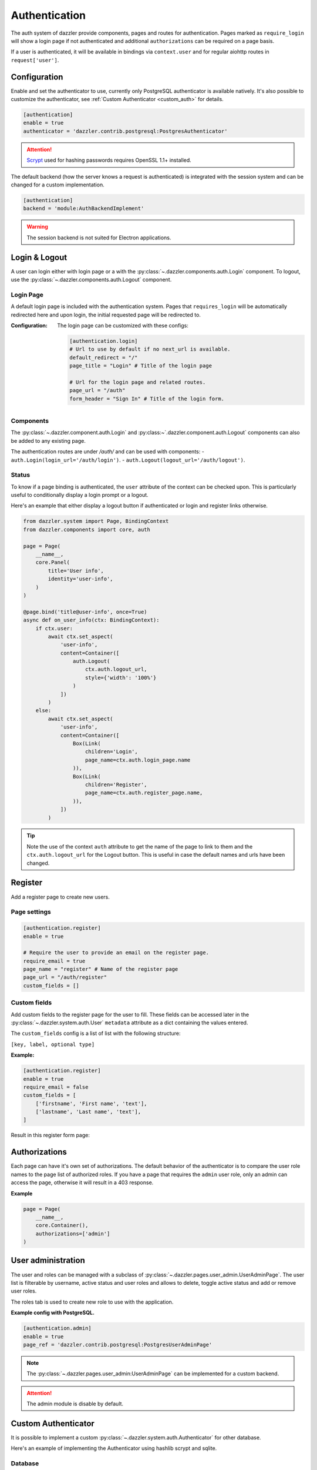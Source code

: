 .. _authentication:

Authentication
==============

The auth system of dazzler provide components, pages and routes for authentication.
Pages marked as ``require_login`` will show a login page if not authenticated
and additional ``authorizations`` can be required on a page basis.

If a user is authenticated, it will be available in bindings via ``context.user``
and for regular aiohttp routes in ``request['user']``.

Configuration
-------------

Enable and set the authenticator to use, currently only PostgreSQL authenticator
is available natively. It's also possible to customize the authenticator,
see :ref:`Custom Authenticator <custom_auth>` for details.

.. code-block:: toml

    [authentication]
    enable = true
    authenticator = 'dazzler.contrib.postgresql:PostgresAuthenticator'

.. attention::
    `Scrypt`_ used for hashing passwords requires OpenSSL 1.1+ installed.

The default backend (how the server knows a request is authenticated)
is integrated with the session system and can be changed for a custom
implementation.

.. code-block:: toml

    [authentication]
    backend = 'module:AuthBackendImplement'

.. warning::
    The session backend is not suited for Electron applications.

Login & Logout
--------------

A user can login either with login page or a with the
:py:class:`~.dazzler.components.auth.Login` component. To logout, use
the :py:class:`~.dazzler.components.auth.Logout` component.

Login Page
^^^^^^^^^^

A default login page is included with the authentication system. Pages that
``requires_login`` will be automatically redirected here and upon login,
the initial requested page will be redirected to.

.. image:: images/login_page.png

:Configuration:
    The login page can be customized with these configs:

    .. code-block:: toml

        [authentication.login]
        # Url to use by default if no next_url is available.
        default_redirect = "/"
        page_title = "Login" # Title of the login page

        # Url for the login page and related routes.
        page_url = "/auth"
        form_header = "Sign In" # Title of the login form.

Components
^^^^^^^^^^

The :py:class:`~.dazzler.component.auth.Login` and
:py:class:~`.dazzler.component.auth.Logout` components
can also be added to any existing page.

The authentication routes are under `/auth/` and can be used with components:
- ``auth.Login(login_url='/auth/login')``.
- ``auth.Logout(logout_url='/auth/logout')``.

Status
^^^^^^

To know if a page binding is authenticated, the ``user`` attribute of the
context can be checked upon. This is particularly useful to conditionally
display a login prompt or a logout.

Here's an example that either display a logout button if authenticated
or login and register links otherwise.

.. code-block:: python

    from dazzler.system import Page, BindingContext
    from dazzler.components import core, auth

    page = Page(
        __name__,
        core.Panel(
            title='User info',
            identity='user-info',
        )
    )

    @page.bind('title@user-info', once=True)
    async def on_user_info(ctx: BindingContext):
        if ctx.user:
            await ctx.set_aspect(
                'user-info',
                content=Container([
                    auth.Logout(
                        ctx.auth.logout_url,
                        style={'width': '100%'}
                    )
                ])
            )
        else:
            await ctx.set_aspect(
                'user-info',
                content=Container([
                    Box(Link(
                        children='Login',
                        page_name=ctx.auth.login_page.name
                    )),
                    Box(Link(
                        children='Register',
                        page_name=ctx.auth.register_page.name,
                    )),
                ])
            )

.. tip::
    Note the use of the context ``auth`` attribute to get the name of the
    page to link to them and the ``ctx.auth.logout_url`` for the Logout
    button. This is useful in case the default names and urls have been
    changed.

Register
--------

Add a register page to create new users.

Page settings
^^^^^^^^^^^^^

.. code-block:: toml

    [authentication.register]
    enable = true

    # Require the user to provide an email on the register page.
    require_email = true
    page_name = "register" # Name of the register page
    page_url = "/auth/register"
    custom_fields = []

Custom fields
^^^^^^^^^^^^^

Add custom fields to the register page for the user to fill.
These fields can be accessed later in the
:py:class:`~.dazzler.system.auth.User` ``metadata`` attribute as a
dict containing the values entered.

The ``custom_fields`` config is a list of list with the following structure:

``[key, label, optional type]``

**Example:**

.. code-block:: toml

    [authentication.register]
    enable = true
    require_email = false
    custom_fields = [
        ['firstname', 'First name', 'text'],
        ['lastname', 'Last name', 'text'],
    ]

Result in this register form page:

.. image:: images/register.png

Authorizations
--------------

Each page can have it's own set of authorizations. The default behavior
of the authenticator is to compare the user role names to the page list of
authorized roles. If you have a page that requires the ``admin`` user role,
only an admin can access the page, otherwise it will result in a 403 response.

**Example**

.. code-block:: python

    page = Page(
        __name__,
        core.Container(),
        authorizations=['admin']
    )


User administration
-------------------

The user and roles can be managed with a subclass of
:py:class:`~.dazzler.pages.user_admin.UserAdminPage`.
The user list is filterable by username, active status and user roles and
allows to delete, toggle active status and add or remove user roles.

The roles tab is used to create new role to use with the application.

.. image:: images/user_admin.png

**Example config with PostgreSQL.**

.. code-block:: toml

    [authentication.admin]
    enable = true
    page_ref = 'dazzler.contrib.postgresql:PostgresUserAdminPage'

.. note::
    The :py:class:`~.dazzler.pages.user_admin:UserAdminPage` can be implemented
    for a custom backend.

.. attention::
    The admin module is disable by default.

.. _custom_auth:

Custom Authenticator
--------------------

It is possible to implement a custom
:py:class:`~.dazzler.system.auth.Authenticator` for other database.

Here's an example of implementing the Authenticator using hashlib scrypt
and sqlite.

Database
^^^^^^^^

Create a sqlite database with the following schema:

.. code-block:: sql

    CREATE TABLE UserAccount (
        username VARCHAR (64) PRIMARY KEY,
        email    TEXT,
        password BLOB NOT NULL,
        salt     BLOB NOT NULL
    );

.. note::
    Run ``$ sqlite3 db.sqlite`` to create the database and paste the table
    statement into the interactive client.


Create a Python db object for sqlite and an asyncio Lock to access the database
from multiple endpoints.

For convenience, we can automatically map the fetch results column names to
values with the cursor description.

.. code-block:: python
    :caption: db.py

    import asyncio
    import sqlite3


    class DB:
        database_file = 'db.sqlite'

        def __init__(self):
            self.lock = asyncio.Lock()
            self.conn = sqlite3.connect(self.database_file)

        async def execute(self, statement, *parameters):
            async with self.lock:
                return self.conn.execute(statement, parameters)

        async def fetch(self, statement, *parameters):
            async with self.lock:
                cursor = self.conn.execute(statement, parameters)
                results = cursor.fetchall()
                cursor.close()

                # Map the name of the columns with the values.
                return [
                    {d[0]: x[i] for i, d in enumerate(cursor.description)}
                    for x in results
                ]


    db = DB()

.. warning::
    While the db object will work for fast development, it is not recommended
    for a production environment. You should use a proper database.

Configurations
^^^^^^^^^^^^^^

Enable the auth module and provide a path to the Authenticator in the
configs:

.. code-block:: toml
    :caption: dazzler.toml

    ...
    [authentication]
    enable = True
    # Path to an instance or subclass of `dazzler.system.auth.Authenticator`
    authenticator = "auth:SqliteAuthenticator"
    ...

.. note::
    Generate a config file with ``dazzler dump-configs dazzler.toml``

Authenticator
^^^^^^^^^^^^^

Implement the authenticator methods, since they both use the same data, we
can extract the user fetch. The
:py:meth:`~.dazzler.system.auth.Authenticator.get_user` method is only called
when the user is saved by the auth backend.

.. code-block:: python
    :caption: auth.py

    import hashlib
    import secrets
    from dazzler.system.auth import Authenticator, User

    from .db import db


    class SqliteAuthenticator(Authenticator):

        async def _get_user(self, username):
            users = await db.fetch(
                'SELECT * FROM UserAccount WHERE username=$1', username
            )
            if len(users):
                return users[0]

        async def authenticate(self, username: str, password: str):
            userdata = await self._get_user(username)

            if not userdata:
                return  # User doesn't exist, return None to fail the process

            # Execute in a thread to prevent blocking the server since it takes
            # some time to hash password for a secure process.
            encrypted = await self.app.executor.execute(
                hashlib.scrypt,
                password.encode(),
                n=128, r=64, p=1,
                salt=userdata['salt']
            )
            valid = secrets.compare_digest(
                encrypted, userdata['password']
            )

            if valid:
                # Return a User instance that will be saved by the auth backend.
                return User(username)

        async def get_user(self, username: str) -> User:
            userdata = await self._get_user(username)
            return User(userdata['username'])


Registering users
^^^^^^^^^^^^^^^^^

Implement the authenticator method
:py:meth:`~.dazzler.auth.Authenticator.register_user`
to use with the default register page.

For each individual user, we create a unique salt that will be used to hash
the password, creating unique hashes for same passphrases.

.. code-block:: python
    :caption: auth.py


    class SqliteAuthenticator(Authenticator):

    [...]

    async def register_user(self,
        username: str,
        password: str,
        email: str = None,
        fields: dict = None,
    ):
        data = await request.post()

        salt = secrets.randbits(128).to_bytes(16, sys.byteorder)

        encrypted = await self.app.executor.execute(
            hashlib.scrypt,
            data["password"].encode(),
            n=128, r=64, p=1,
            salt=salt
        )

        try:
            cur = await db.execute(
                "INSERT INTO UserAccount VALUES ($1,$2,$3,$4)",
                data['username'],
                data['email'],
                encrypted,
                salt
            )
            cur.close()
            db.conn.commit()
        except:
            return 'Invalid username'

.. _Scrypt: https://docs.python.org/3/library/hashlib.html#hashlib.scrypt
.. _Salt: https://en.wikipedia.org/wiki/Salt_(cryptography)
